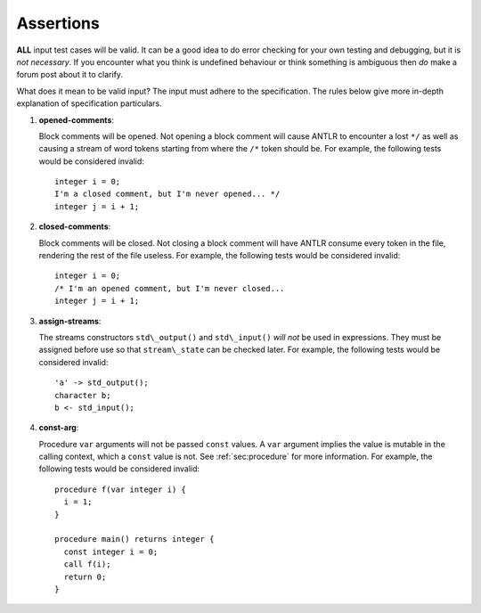 .. _sec:assertions:

Assertions
==========

**ALL** input test cases will be valid. It can be a good idea to do
error checking for your own testing and debugging, but it is *not
necessary*. If you encounter what you think is undefined behaviour or
think something is ambiguous then *do* make a forum post about it to
clarify.

What does it mean to be valid input? The input must adhere to the
specification. The rules below give more in-depth explanation of
specification particulars.

#. 

   .. _assert:opened-comments:

   .. container::
      :name: opened_comments

      **opened-comments**:

   Block comments will be opened. Not opening a block comment will cause
   ANTLR to encounter a lost ``*/`` as well as causing a stream of word
   tokens starting from where the ``/*`` token should be. For example,
   the following tests would be considered invalid:

   ::

            integer i = 0;
            I'm a closed comment, but I'm never opened... */
            integer j = i + 1;

#. 

   .. _assert:closed-comments:

   .. container::
      :name: closed-comments

      **closed-comments**:

   Block comments will be closed. Not closing a block comment will have
   ANTLR consume every token in the file, rendering the rest of the file
   useless. For example, the following tests would be considered
   invalid:

   ::

            integer i = 0;
            /* I'm an opened comment, but I'm never closed...
            integer j = i + 1;

#. 

   .. _assert:assign-streams:

   .. container::
      :name: assign-streams

      **assign-streams**:

   The streams constructors ``std\_output()`` and ``std\_input()`` *will
   not* be used in expressions. They must be assigned before use so that
   ``stream\_state`` can be checked later. For example, the following
   tests would be considered invalid:

   ::

            'a' -> std_output();
            character b;
            b <- std_input();

#. 

   .. _assert:const-arg:

   .. container::
      :name: const-arg

      **const-arg**:

   Procedure ``var`` arguments will not be passed ``const`` values. A
   ``var`` argument implies the value is mutable in the calling context,
   which a ``const`` value is not. See :ref:`sec:procedure` for more information. For
   example, the following tests would be considered invalid:

   ::

            procedure f(var integer i) {
              i = 1;
            }

            procedure main() returns integer {
              const integer i = 0;
              call f(i);
              return 0;
            }
